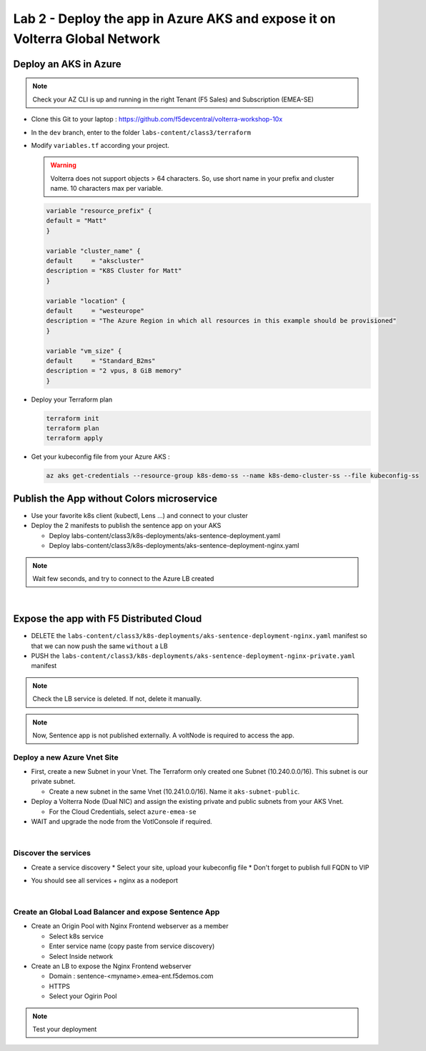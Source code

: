 Lab 2 - Deploy the app in Azure AKS and expose it on Volterra Global Network
############################################################################

.. image:: ../pictures/lab2/archi-lab2.png
   :align: center

Deploy an AKS in Azure
**********************

.. note:: Check your AZ CLI is up and running in the right Tenant (F5 Sales) and Subscription (EMEA-SE)

* Clone this Git to your laptop : https://github.com/f5devcentral/volterra-workshop-10x
* In the ``dev`` branch, enter to the folder ``labs-content/class3/terraform``
* Modify ``variables.tf`` according your project.

  .. warning:: Volterra does not support objects > 64 characters. So, use short name in your prefix and cluster name. 10 characters max per variable.

  .. code-block:: JSON

    variable "resource_prefix" {
    default = "Matt"
    }

    variable "cluster_name" {
    default     = "akscluster"
    description = "K8S Cluster for Matt"
    }

    variable "location" {
    default     = "westeurope"
    description = "The Azure Region in which all resources in this example should be provisioned"
    }

    variable "vm_size" {
    default     = "Standard_B2ms"
    description = "2 vpus, 8 GiB memory"
    }

* Deploy your Terraform plan

  .. code-block:: Terminal

    terraform init
    terraform plan
    terraform apply

* Get your kubeconfig file from your Azure AKS : 

  .. code-block:: Terminal

    az aks get-credentials --resource-group k8s-demo-ss --name k8s-demo-cluster-ss --file kubeconfig-ss


Publish the App without Colors microservice
*******************************************

* Use your favorite k8s client (kubectl, Lens ...) and connect to your cluster
* Deploy the 2 manifests to publish the sentence app on your AKS
  
  * Deploy labs-content/class3/k8s-deployments/aks-sentence-deployment.yaml
  * Deploy labs-content/class3/k8s-deployments/aks-sentence-deployment-nginx.yaml

.. note:: Wait few seconds, and try to connect to the Azure LB created

.. image:: ../pictures/lab2/colors-only.png
   :align: center

|

Expose the app with F5 Distributed Cloud
****************************************

* DELETE the ``labs-content/class3/k8s-deployments/aks-sentence-deployment-nginx.yaml`` manifest so that we can now push the same ``without`` a LB
* PUSH the ``labs-content/class3/k8s-deployments/aks-sentence-deployment-nginx-private.yaml`` manifest

.. note :: Check the LB service is deleted. If not, delete it manually.

.. note:: Now, Sentence app is not published externally. A voltNode is required to access the app.

Deploy a new Azure Vnet Site
============================

* First, create a new Subnet in your Vnet. The Terraform only created one Subnet (10.240.0.0/16). This subnet is our private subnet.
  
  * Create a new subnet in the same Vnet (10.241.0.0/16). Name it ``aks-subnet-public``.

* Deploy a Volterra Node (Dual NIC) and assign the existing private and public subnets from your AKS Vnet.
  
  * For the Cloud Credentials, select ``azure-emea-se`` 

* WAIT and upgrade the node from the VotlConsole if required.

|

Discover the services
=====================

* Create a service discovery
  * Select your site, upload your kubeconfig file
  * Don't forget to publish full FQDN to VIP

  .. image:: ../pictures/lab2/sd.png
     :align: center

* You should see all services + nginx as a nodeport

  .. image:: ../pictures/lab2/sd-ok.png
     :align: center

|

Create an Global Load Balancer and expose Sentence App
======================================================

* Create an Origin Pool with Nginx Frontend webserver as a member

  * Select k8s service
  * Enter service name (copy paste from service discovery)
  * Select Inside network

* Create an LB to expose the Nginx Frontend webserver

  * Domain : sentence-<myname>.emea-ent.f5demos.com
  * HTTPS
  * Select your Ogirin Pool


.. note :: Test your deployment



